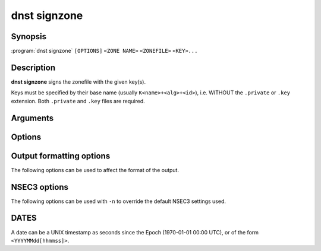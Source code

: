 dnst signzone
===============

Synopsis
--------

:program:`dnst signzone` ``[OPTIONS]`` ``<ZONE NAME>`` ``<ZONEFILE>`` ``<KEY>...``

Description
-----------

**dnst signzone** signs the zonefile with the given key(s).

Keys must be specified by their base name (usually ``K<name>+<alg>+<id>``),
i.e. WITHOUT the ``.private`` or ``.key`` extension. Both ``.private`` and
``.key`` files are required.

Arguments
---------

.. option:: <ZONE NAME>

      Set the owner name of the apex of the zone. Will also be used as if an
      initial $ORIGIN directive were supplied in the given zonefile.

.. option:: <ZONEFILE>

      The zonefile to sign. Any existing NSEC(3) and/or RRSIG resource records
      will be skipped when loaded the file.

.. option:: <KEY>...

      The keys to sign the zonefile with.

Options
-------

.. option:: -d

      Do not add used keys to the resulting zonefile.

.. option:: -e <DATE>

      Set the expiration date of signatures to this date (see
      :ref:`dnst-signzone-dates`). Defaults to 4 weeks from now.

.. option:: -f <FILE>

      Write signed zone to file. Use ``-f -`` to output to stdout. Defaults to
      ``<ZONEFILE>.signed``.

.. option:: -i <DATE>

      Set the inception date of signatures to this date (see
      :ref:`dnst-signzone-dates`). Defaults to now.

.. option:: -u

      Set SOA serial to the number of seconds since Jan 1st 1970.

      If this would NOT result in the SOA serial increasing it will be
      incremented instead.

.. option:: -n

      Use NSEC3 instead of NSEC. By default, RFC 9276 best practice settings
      are used: SHA-1, no extra iterations, empty salt. To use different NSEC3
      settings see :ref:`dnst-signzone-nsec3-options`.

.. option:: -A

      Sign DNSKEYs with all keys instead of the minimal set.

.. option:: -U

      Sign with every unique algorithm in the provided keys.

.. option:: -z <[SCHEME:]HASH>

      Add a ZONEMD resource record. Accepts both mnemonics and numbers.
      This option can be provided more than once to add multiple ZONEMD RRs.
      However, only one per scheme-hash tuple will be added.

      | HASH supports ``SHA384`` (1) and ``SHA512`` (2).
      | SCHEME supports ``SIMPLE`` (1), the default.

.. option:: -Z

      Allow adding ZONEMD RRs without signing the zone. With this option, the
      <KEY>... argument becomes optional and determines whether to sign the
      zone.

.. option:: -H

      Hash only, don't sign. With this option, the normally mandatory <KEY>...
      argument can be omitted.

.. option:: -h, --help

      Print the help text (short summary with ``-h``, long help with
      ``--help``).


.. _dnst-signzone-formatting-options:

Output formatting options
--------------------------------

The following options can be used to affect the format of the output.

.. option:: -b

      Add comments on DNSSEC records. Without this option only DNSKEY RRs
      will have their key tag annotated in the comment.

.. option:: -L

      Preceed the zone output by a list that contains the NSEC3 hashes of the
      original ownernames.

.. option:: -O

      Order NSEC3 RRs by unhashed owner name.

.. option:: -R

      Order RRSIG RRs by the record type that they cover.

.. option:: -T

      Output YYYYMMDDHHmmSS RRSIG timestamps instead of seconds since epoch.


.. _dnst-signzone-nsec3-options:

NSEC3 options
--------------------------------

The following options can be used with ``-n`` to override the default NSEC3
settings used.

.. option:: -a <ALGORITHM NUMBER OR MNEMONIC>

      Specify the hashing algorithm. Defaults to SHA-1.

.. option:: -s <STRING>

      Specify the salt as a hex string. Defaults to ``-``, meaning empty salt.

.. option:: -t <NUMBER>

      Set the number of extra hash iterations. Defaults to 0.

.. option:: -p

      Set the opt-out flag on all NSEC3 RRs.

.. option:: -P

      Set the opt-out flag on all NSEC3 RRs and skip unsigned delegations.

.. TODO: document nsec3_opt_out

.. _dnst-signzone-dates:

DATES
-----

A date can be a UNIX timestamp as seconds since the Epoch (1970-01-01
00:00 UTC), or of the form ``<YYYYMMdd[hhmmss]>``.
